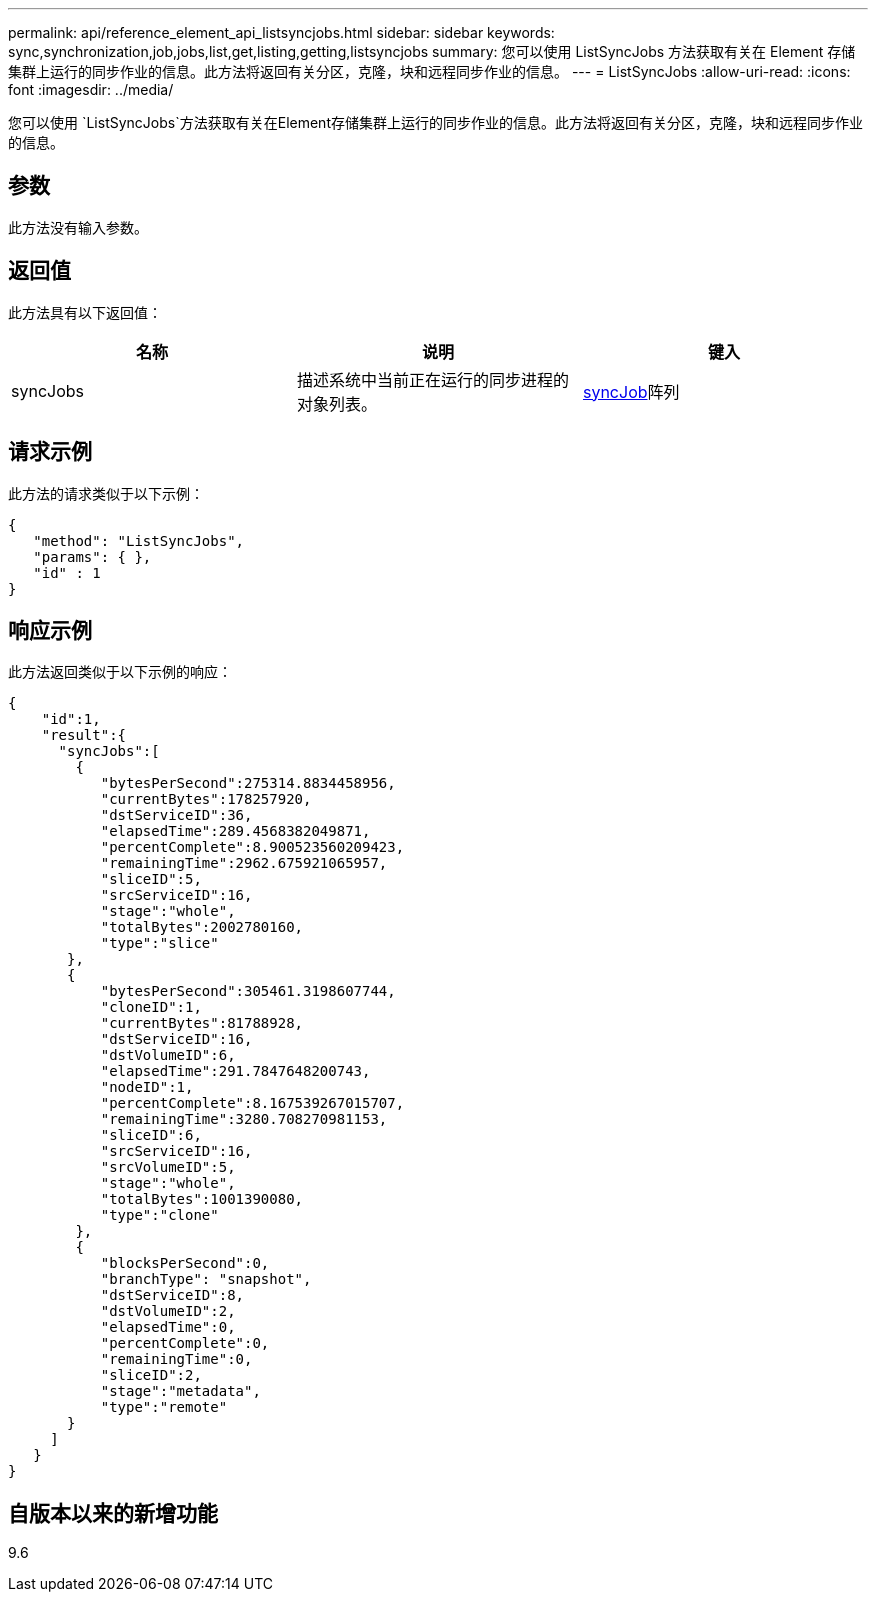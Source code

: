 ---
permalink: api/reference_element_api_listsyncjobs.html 
sidebar: sidebar 
keywords: sync,synchronization,job,jobs,list,get,listing,getting,listsyncjobs 
summary: 您可以使用 ListSyncJobs 方法获取有关在 Element 存储集群上运行的同步作业的信息。此方法将返回有关分区，克隆，块和远程同步作业的信息。 
---
= ListSyncJobs
:allow-uri-read: 
:icons: font
:imagesdir: ../media/


[role="lead"]
您可以使用 `ListSyncJobs`方法获取有关在Element存储集群上运行的同步作业的信息。此方法将返回有关分区，克隆，块和远程同步作业的信息。



== 参数

此方法没有输入参数。



== 返回值

此方法具有以下返回值：

|===
| 名称 | 说明 | 键入 


 a| 
syncJobs
 a| 
描述系统中当前正在运行的同步进程的对象列表。
 a| 
xref:reference_element_api_syncjob.adoc[syncJob]阵列

|===


== 请求示例

此方法的请求类似于以下示例：

[listing]
----
{
   "method": "ListSyncJobs",
   "params": { },
   "id" : 1
}
----


== 响应示例

此方法返回类似于以下示例的响应：

[listing]
----
{
    "id":1,
    "result":{
      "syncJobs":[
        {
           "bytesPerSecond":275314.8834458956,
           "currentBytes":178257920,
           "dstServiceID":36,
           "elapsedTime":289.4568382049871,
           "percentComplete":8.900523560209423,
           "remainingTime":2962.675921065957,
           "sliceID":5,
           "srcServiceID":16,
           "stage":"whole",
           "totalBytes":2002780160,
           "type":"slice"
       },
       {
           "bytesPerSecond":305461.3198607744,
           "cloneID":1,
           "currentBytes":81788928,
           "dstServiceID":16,
           "dstVolumeID":6,
           "elapsedTime":291.7847648200743,
           "nodeID":1,
           "percentComplete":8.167539267015707,
           "remainingTime":3280.708270981153,
           "sliceID":6,
           "srcServiceID":16,
           "srcVolumeID":5,
           "stage":"whole",
           "totalBytes":1001390080,
           "type":"clone"
        },
        {
           "blocksPerSecond":0,
           "branchType": "snapshot",
           "dstServiceID":8,
           "dstVolumeID":2,
           "elapsedTime":0,
           "percentComplete":0,
           "remainingTime":0,
           "sliceID":2,
           "stage":"metadata",
           "type":"remote"
       }
     ]
   }
}
----


== 自版本以来的新增功能

9.6
